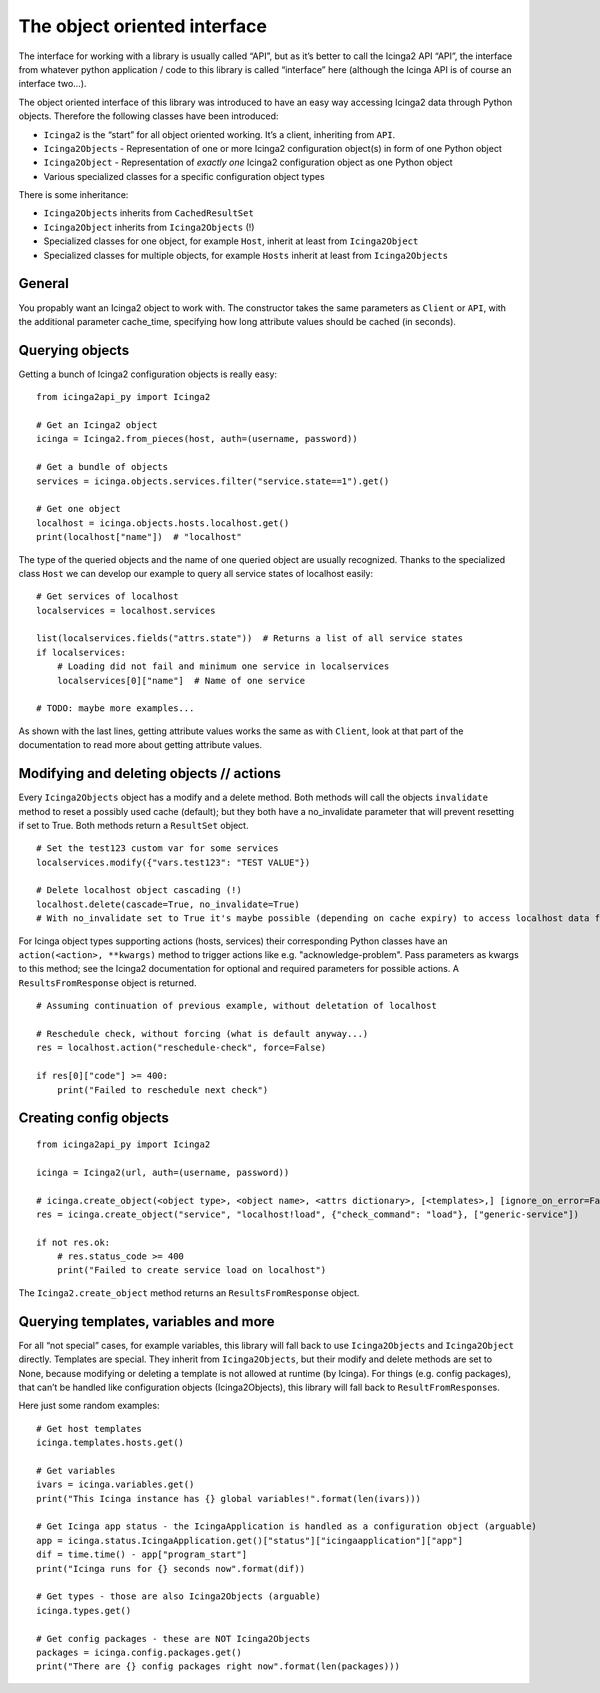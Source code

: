 The object oriented interface
=============================

The interface for working with a library is usually called “API”, but as
it’s better to call the Icinga2 API “API”, the interface from whatever
python application / code to this library is called “interface” here
(although the Icinga API is of course an interface two…).

The object oriented interface of this library was introduced to have an
easy way accessing Icinga2 data through Python objects. Therefore the
following classes have been introduced:

- ``Icinga2`` is the “start” for all object oriented working. It’s a
  client, inheriting from ``API``.
- ``Icinga2Objects`` - Representation of one or more Icinga2 configuration
  object(s) in form of one Python object
- ``Icinga2Object`` - Representation of *exactly one* Icinga2
  configuration object as one Python object
- Various specialized classes for a specific configuration object types

There is some inheritance:

- ``Icinga2Objects`` inherits from ``CachedResultSet``
- ``Icinga2Object`` inherits from ``Icinga2Objects`` (!)
- Specialized classes for one object, for example ``Host``, inherit at
  least from ``Icinga2Object``
- Specialized classes for multiple objects, for example ``Hosts`` inherit
  at least from ``Icinga2Objects``

General
-------

You propably want an Icinga2 object to work with. The constructor takes
the same parameters as ``Client`` or ``API``, with the additional
parameter cache_time, specifying how long attribute values should be
cached (in seconds).

Querying objects
----------------

Getting a bunch of Icinga2 configuration objects is really easy:

::

   from icinga2api_py import Icinga2

   # Get an Icinga2 object
   icinga = Icinga2.from_pieces(host, auth=(username, password))

   # Get a bundle of objects
   services = icinga.objects.services.filter("service.state==1").get()

   # Get one object
   localhost = icinga.objects.hosts.localhost.get()
   print(localhost["name"])  # "localhost"

The type of the queried objects and the name of one queried object are
usually recognized. Thanks to the specialized class ``Host`` we can
develop our example to query all service states of localhost easily:

::

   # Get services of localhost
   localservices = localhost.services

   list(localservices.fields("attrs.state"))  # Returns a list of all service states
   if localservices:
       # Loading did not fail and minimum one service in localservices
       localservices[0]["name"]  # Name of one service

   # TODO: maybe more examples...

As shown with the last lines, getting attribute values works the same as
with ``Client``, look at that part of the documentation to read more
about getting attribute values.

Modifying and deleting objects // actions
-----------------------------------------

Every ``Icinga2Objects`` object has a modify and a delete method. Both
methods will call the objects ``invalidate`` method to reset a possibly
used cache (default); but they both have a no_invalidate parameter that
will prevent resetting if set to True. Both methods return a
``ResultSet`` object.

::

   # Set the test123 custom var for some services
   localservices.modify({"vars.test123": "TEST VALUE"})

   # Delete localhost object cascading (!)
   localhost.delete(cascade=True, no_invalidate=True)
   # With no_invalidate set to True it's maybe possible (depending on cache expiry) to access localhost data further on


For Icinga object types supporting actions (hosts, services) their
corresponding Python classes have an ``action(<action>, **kwargs)``
method to trigger actions like e.g. "acknowledge-problem". Pass
parameters as kwargs to this method; see the Icinga2 documentation for
optional and required parameters for possible actions. A
``ResultsFromResponse`` object is returned.

::

   # Assuming continuation of previous example, without deletation of localhost

   # Reschedule check, without forcing (what is default anyway...)
   res = localhost.action("reschedule-check", force=False)

   if res[0]["code"] >= 400:
       print("Failed to reschedule next check")

Creating config objects
-----------------------

::

   from icinga2api_py import Icinga2

   icinga = Icinga2(url, auth=(username, password))

   # icinga.create_object(<object type>, <object name>, <attrs dictionary>, [<templates>,] [ignore_on_error=False])
   res = icinga.create_object("service", "localhost!load", {"check_command": "load"}, ["generic-service"])

   if not res.ok:
       # res.status_code >= 400
       print("Failed to create service load on localhost")

The ``Icinga2.create_object`` method returns an ``ResultsFromResponse`` object.

Querying templates, variables and more
--------------------------------------

For all “not special” cases, for example variables, this library will
fall back to use ``Icinga2Objects`` and ``Icinga2Object`` directly.
Templates are special. They inherit from ``Icinga2Objects``, but their
modify and delete methods are set to None, because modifying or deleting
a template is not allowed at runtime (by Icinga). For things
(e.g. config packages), that can’t be handled like configuration objects
(Icinga2Objects), this library will fall back to
``ResultFromResponse``\ s.

Here just some random examples:

::

   # Get host templates
   icinga.templates.hosts.get()

   # Get variables
   ivars = icinga.variables.get()
   print("This Icinga instance has {} global variables!".format(len(ivars)))

   # Get Icinga app status - the IcingaApplication is handled as a configuration object (arguable)
   app = icinga.status.IcingaApplication.get()["status"]["icingaapplication"]["app"]
   dif = time.time() - app["program_start"]
   print("Icinga runs for {} seconds now".format(dif))

   # Get types - those are also Icinga2Objects (arguable)
   icinga.types.get()

   # Get config packages - these are NOT Icinga2Objects
   packages = icinga.config.packages.get()
   print("There are {} config packages right now".format(len(packages)))
